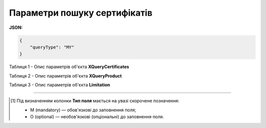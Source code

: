 ############################################################################################################################
**Параметри пошуку сертифікатів**
############################################################################################################################

**JSON:**

.. code:: json

  {
      "queryType": "MY"
  }

Таблиця 1 - Опис параметрів об'єкта **XQueryCertificates**

.. csv-table:: 
  :file: for_csv/XQueryCertificates.csv
  :widths:  1, 5, 12, 41
  :header-rows: 1
  :stub-columns: 0

Таблиця 2 - Опис параметрів об'єкта **XQueryProduct**

.. csv-table:: 
  :file: for_csv/XQueryProduct.csv
  :widths:  1, 5, 12, 41
  :header-rows: 1
  :stub-columns: 0

Таблиця 3 - Опис параметрів об'єкта **Limitation**

.. csv-table:: 
  :file: /integration_2_0/APIv2/Methods/EveryBody/for_csv/Limitation.csv
  :widths:  1, 7, 12, 41
  :header-rows: 1
  :stub-columns: 0

-------------------------

.. [#] Під визначенням колонки **Тип поля** мається на увазі скорочене позначення:

   * M (mandatory) — обов'язкові до заповнення поля;
   * O (optional) — необов'язкові (опціональні) до заповнення поля.
